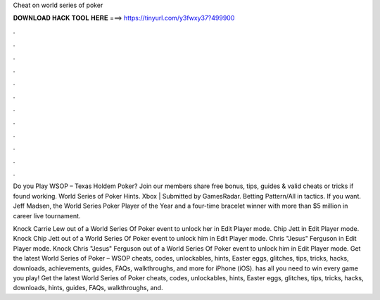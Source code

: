 Cheat on world series of poker



𝐃𝐎𝐖𝐍𝐋𝐎𝐀𝐃 𝐇𝐀𝐂𝐊 𝐓𝐎𝐎𝐋 𝐇𝐄𝐑𝐄 ===> https://tinyurl.com/y3fwxy37?499900



.



.



.



.



.



.



.



.



.



.



.



.

Do you Play WSOP – Texas Holdem Poker? Join  our members share free bonus, tips, guides & valid cheats or tricks if found working. World Series of Poker Hints. Xbox | Submitted by GamesRadar. Betting Pattern/All in tactics. If you want. Jeff Madsen, the World Series Poker Player of the Year and a four-time bracelet winner with more than $5 million in career live tournament.

Knock Carrie Lew out of a World Series Of Poker event to unlock her in Edit Player mode. Chip Jett in Edit Player mode. Knock Chip Jett out of a World Series Of Poker event to unlock him in Edit Player mode. Chris "Jesus" Ferguson in Edit Player mode. Knock Chris "Jesus" Ferguson out of a World Series Of Poker event to unlock him in Edit Player mode. Get the latest World Series of Poker – WSOP cheats, codes, unlockables, hints, Easter eggs, glitches, tips, tricks, hacks, downloads, achievements, guides, FAQs, walkthroughs, and more for iPhone (iOS).  has all you need to win every game you play! Get the latest World Series of Poker cheats, codes, unlockables, hints, Easter eggs, glitches, tips, tricks, hacks, downloads, hints, guides, FAQs, walkthroughs, and.
